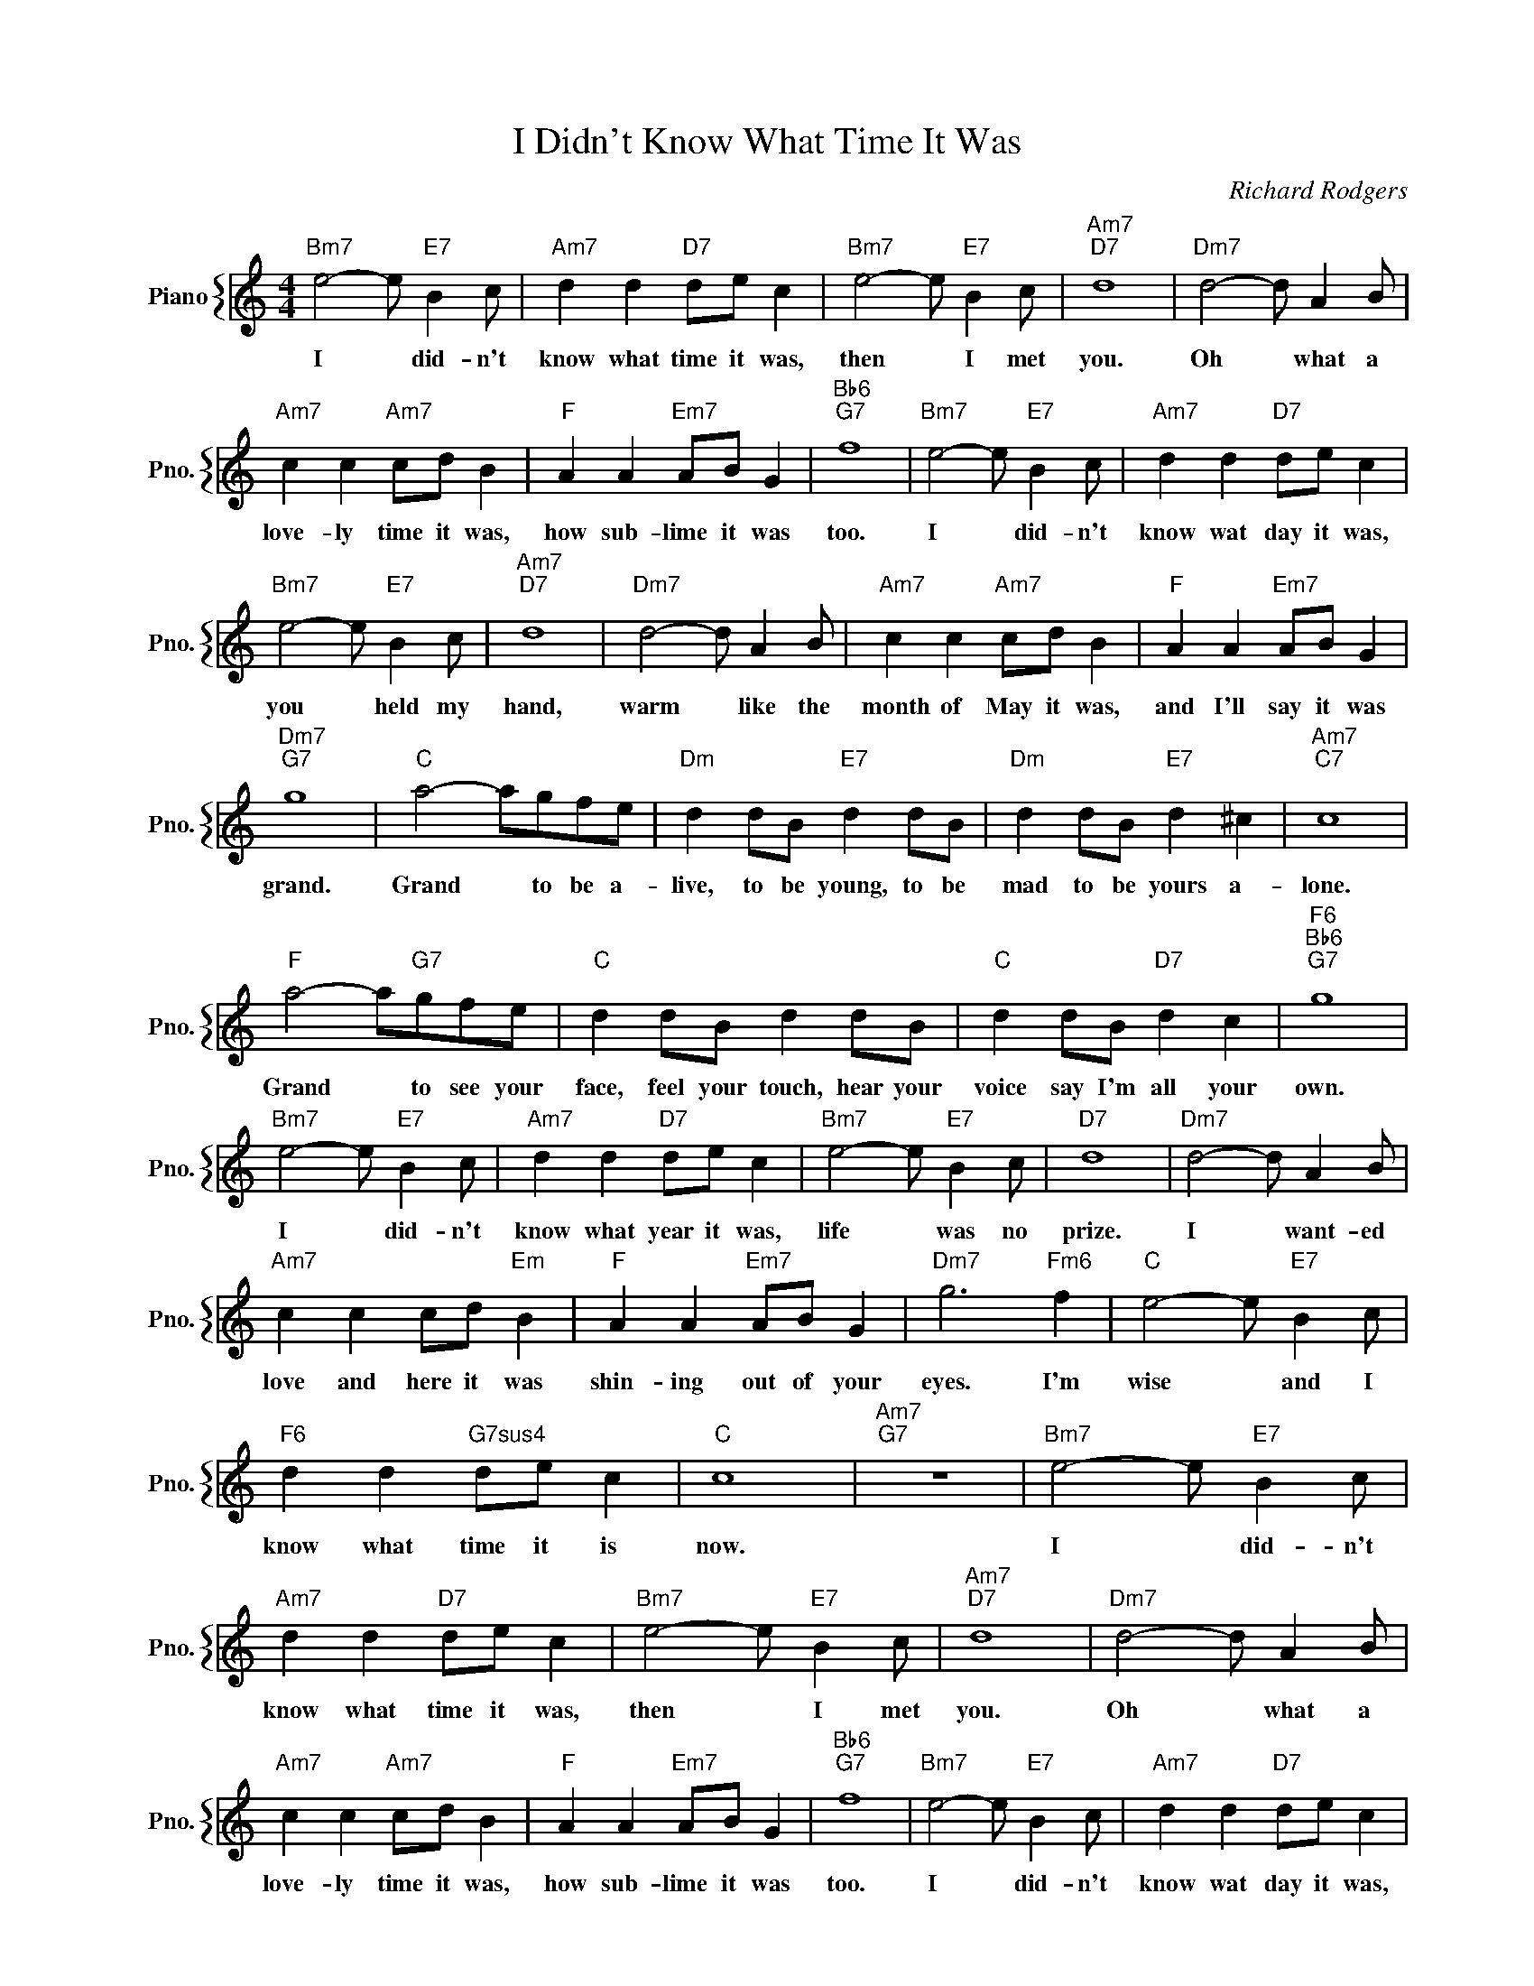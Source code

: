 X:1
T:I Didn't Know What Time It Was
C:Richard Rodgers
%%score { 1 }
L:1/4
M:4/4
I:linebreak $
K:C
V:1 treble nm="Piano" snm="Pno."
V:1
"Bm7" e2- e/"E7" B c/ |"Am7" d d"D7" d/e/ c |"Bm7" e2- e/"E7" B c/ |"Am7""D7" d4 | %4
w: I * did- n't|know what time it was,|then * I met|you.|
"Dm7" d2- d/ A B/ |$"Am7" c c"Am7" c/d/ B |"F" A A"Em7" A/B/ G |"Bb6""G7" f4 | %8
w: Oh * what a|love- ly time it was,|how sub- lime it was|too.|
"Bm7" e2- e/"E7" B c/ |"Am7" d d"D7" d/e/ c |$"Bm7" e2- e/"E7" B c/ |"Am7""D7" d4 | %12
w: I * did- n't|know wat day it was,|you * held my|hand,|
"Dm7" d2- d/ A B/ |"Am7" c c"Am7" c/d/ B |"F" A A"Em7" A/B/ G |$"Dm7""G7" g4 |"C" a2- a/g/f/e/ | %17
w: warm * like the|month of May it was,|and I'll say it was|grand.|Grand * to be a-|
"Dm" d d/B/"E7" d d/B/ |"Dm" d d/B/"E7" d ^c |"Am7""C7" c4 |$"F" a2- a/"G7"g/f/e/ | %21
w: live, to be young, to be|mad to be yours a-|lone.|Grand * to see your|
"C" d d/B/ d d/B/ |"C" d d/B/"D7" d c |"F6""Bb6""G7" g4 |$"Bm7" e2- e/"E7" B c/ | %25
w: face, feel your touch, hear your|voice say I'm all your|own.|I * did- n't|
"Am7" d d"D7" d/e/ c |"Bm7" e2- e/"E7" B c/ |"D7" d4 |"Dm7" d2- d/ A B/ |$"Am7" c c c/d/"Em" B | %30
w: know what year it was,|life * was no|prize.|I * want- ed|love and here it was|
"F" A A"Em7" A/B/ G |"Dm7" g3"Fm6" f |"C" e2- e/"E7" B c/ |$"F6" d d"G7sus4" d/e/ c |"C" c4 | %35
w: shin- ing out of your|eyes. I'm|wise * and I|know what time it is|now.|
"Am7""G7" z4 |"Bm7" e2- e/"E7" B c/ |"Am7" d d"D7" d/e/ c |"Bm7" e2- e/"E7" B c/ |"Am7""D7" d4 | %40
w: |I * did- n't|know what time it was,|then * I met|you.|
"Dm7" d2- d/ A B/ |$"Am7" c c"Am7" c/d/ B |"F" A A"Em7" A/B/ G |"Bb6""G7" f4 | %44
w: Oh * what a|love- ly time it was,|how sub- lime it was|too.|
"Bm7" e2- e/"E7" B c/ |"Am7" d d"D7" d/e/ c |$"Bm7" e2- e/"E7" B c/ |"Am7""D7" d4 | %48
w: I * did- n't|know wat day it was,|you * held my|hand,|
"Dm7" d2- d/ A B/ |"Am7" c c"Am7" c/d/ B |"F" A A"Em7" A/B/ G |$"Dm7""G7" g4 |"C" a2- a/g/f/e/ | %53
w: warm * like the|month of May it was,|and I'll say it was|grand.|Grand * to be a-|
"Dm" d d/B/"E7" d d/B/ |"Dm" d d/B/"E7" d ^c |"Am7""C7" c4 |$"F" a2- a/"G7"g/f/e/ | %57
w: live, to be young, to be|mad to be yours a-|lone.|Grand * to see your|
"C" d d/B/ d d/B/ |"C" d d/B/"D7" d c |"F6""Bb6""G7" g4 |$"Bm7" e2- e/"E7" B c/ | %61
w: face, feel your touch, hear your|voice say I'm all your|own.|I * did- n't|
"Am7" d d"D7" d/e/ c |"Bm7" e2- e/"E7" B c/ |"D7" d4 |"Dm7" d2- d/ A B/ |$"Am7" c c c/d/"Em" B | %66
w: know what year it was,|life * was no|prize.|I * want- ed|love and here it was|
"F" A A"Em7" A/B/ G |"Dm7" g3"Fm6" f |"C" e2- e/"E7" B c/ |$"F6" d d"G7sus4" d/e/ c |"C" c4 | %71
w: shin- ing out of your|eyes. I'm|wise * and I|know what time it is|now.|
"Am7""G7" z4 |"C" c4- | c4 | %74
w: |now.||
